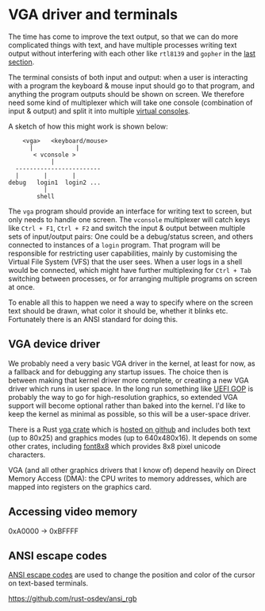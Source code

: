 * VGA driver and terminals

The time has come to improve the text output, so that we can do more
complicated things with text, and have multiple processes writing text
output without interfering with each other like =rtl8139= and =gopher=
in the [[./20-dns.org][last section]].

The terminal consists of both input and output: when a user is
interacting with a program the keyboard & mouse input should go to
that program, and anything the program outputs should be shown on
screen. We therefore need some kind of multiplexer which will take one
console (combination of input & output) and split it into multiple
[[https://en.wikipedia.org/wiki/Virtual_console][virtual consoles]].

A sketch of how this might work is shown below:
#+begin_src
        <vga>   <keyboard/mouse>
          |            |
           < vconsole >
                |
      ------------------------
      |       |       |
    debug   login1  login2 ...
              |
            shell
#+end_src
The =vga= program should provide an interface for writing text to
screen, but only needs to handle one screen. The =vconsole=
multiplexer will catch keys like =Ctrl + F1=, =Ctrl + F2= and switch
the input & output between multiple sets of input/output pairs: One
could be a debug/status screen, and others connected to instances of a
=login= program. That program will be responsible for restricting user
capabilities, mainly by customising the Virtual File System (VFS) that
the user sees. When a user logs in a shell would be connected, which
might have further multiplexing for =Ctrl + Tab= switching between
processes, or for arranging multiple programs on screen at once.

To enable all this to happen we need a way to specify where on the
screen text should be drawn, what color it should be, whether it
blinks etc. Fortunately there is an ANSI standard for doing this.

** VGA device driver

We probably need a very basic VGA driver in the kernel, at least for
now, as a fallback and for debugging any startup issues. The choice
then is between making that kernel driver more complete, or creating a
new VGA driver which runs in user space. In the long run something
like [[https://wiki.osdev.org/GOP][UEFI GOP]] is probably the way to go for high-resolution graphics,
so extended VGA support will become optional rather than baked into
the kernel. I'd like to keep the kernel as minimal as possible, so this
will be a user-space driver.

There is a Rust [[https://crates.io/crates/vga][vga crate]] which is [[https://github.com/rust-osdev/vga][hosted on github]] and includes both
text (up to 80x25) and graphics modes (up to 640x480x16). It
depends on some other crates, including [[https://crates.io/crates/font8x8][font8x8]] which provides
8x8 pixel unicode characters.

VGA (and all other graphics drivers that I know of) depend heavily on
Direct Memory Access (DMA): the CPU writes to memory addresses, which
are mapped into registers on the graphics card.

** Accessing video memory


0xA0000 -> 0xBFFFF

** ANSI escape codes

[[https://en.wikipedia.org/wiki/ANSI_escape_code][ANSI escape codes]] are used to change the position and color
of the cursor on text-based terminals.

https://github.com/rust-osdev/ansi_rgb
